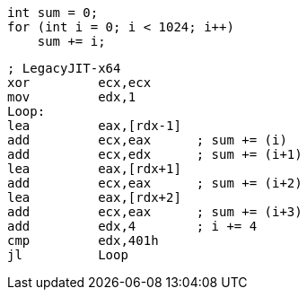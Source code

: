 [cs]
----
int sum = 0;
for (int i = 0; i < 1024; i++)
    sum += i;
----

[nasm]
----
; LegacyJIT-x64
xor         ecx,ecx  
mov         edx,1  
Loop: 
lea         eax,[rdx-1]  
add         ecx,eax      ; sum += (i)
add         ecx,edx      ; sum += (i+1)
lea         eax,[rdx+1]  
add         ecx,eax      ; sum += (i+2)
lea         eax,[rdx+2]  
add         ecx,eax      ; sum += (i+3)
add         edx,4        ; i += 4
cmp         edx,401h  
jl          Loop  
----